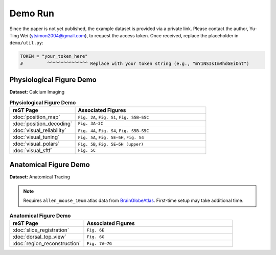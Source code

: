Demo Run
========

Since the paper is not yet published, the example dataset is provided via a private link.
Please contact the author, Yu-Ting Wei (ytsimon2004@gmail.com), to request the access token.
Once received, replace the placeholder in ``demo/util.py``:

.. code-block:: python

    TOKEN = "your_token_here"
    #         ^^^^^^^^^^^^^^^ Replace with your token string (e.g., "mY1NSIsImRhdGEiOnt")


Physiological Figure Demo
-------------------------

**Dataset:** Calcium Imaging

.. list-table:: **Physiological Figure Demo**
   :widths: 30 60
   :header-rows: 1

   * - **reST Page**
     - **Associated Figures**
   * - :doc:`position_map`
     - ``Fig. 2A``, ``Fig. S1``, ``Fig. S5B–S5C``
   * - :doc:`position_decoding`
     - ``Fig. 3A–3C``
   * - :doc:`visual_reliability`
     - ``Fig. 4A``, ``Fig. S4``, ``Fig. S5B–S5C``
   * - :doc:`visual_tuning`
     - ``Fig. 5A``, ``Fig. 5E–5H``, ``Fig. S4``
   * - :doc:`visual_polars`
     - ``Fig. 5B``, ``Fig. 5E–5H (upper)``
   * - :doc:`visual_sftf`
     - ``Fig. 5C``


Anatomical Figure Demo
-----------------------

**Dataset:** Anatomical Tracing

.. note::

    Requires ``allen_mouse_10um`` atlas data from `BrainGlobeAtlas <https://brainglobe.info/index.html>`_.
    First-time setup may take additional time.

.. list-table:: **Anatomical Figure Demo**
   :widths: 30 60
   :header-rows: 1

   * - **reST Page**
     - **Associated Figures**
   * - :doc:`slice_registration`
     - ``Fig. 6E``
   * - :doc:`dorsal_top_view`
     - ``Fig. 6G``
   * - :doc:`region_reconstruction`
     - ``Fig. 7A–7G``
